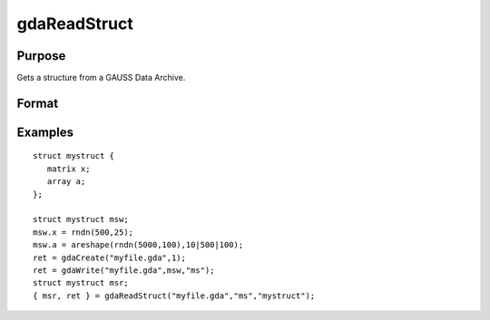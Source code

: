 
gdaReadStruct
==============================================

Purpose
----------------

Gets a structure from a GAUSS Data Archive.

Format
----------------
.. function:: gdaReadStruct(filename,  varname,  structure_type)

    :param filename: name of data file.
    :type filename: string

    :param varname: name of structure instance in the GDA.
    :type varname: string

    :param structure_type: structure type.
    :type structure_type: string

    :returns: instance (*TODO*), instance of the structure.

    :returns: retcode (*scalar*), 0 if successful, otherwise, any of the following error codes:

    .. csv-table::
        :widths: auto

        "1", "Null file name."
        "2", "File open error."
        "4", "File read error."
        "5", "Invalid file type."
        "8", "Variable not found."
        "10", "File contains no variables."
        "14", "File too large to be read on current platform."

Examples
----------------

::

    struct mystruct {
       matrix x;
       array a;
    };
     
    struct mystruct msw;
    msw.x = rndn(500,25);
    msw.a = areshape(rndn(5000,100),10|500|100);
    ret = gdaCreate("myfile.gda",1);
    ret = gdaWrite("myfile.gda",msw,"ms");
    struct mystruct msr;
    { msr, ret } = gdaReadStruct("myfile.gda","ms","mystruct");

.. seealso:: Functions :func:`gdaRead`, :func:`gdaReadSparse`, :func:`gdaWrite`
